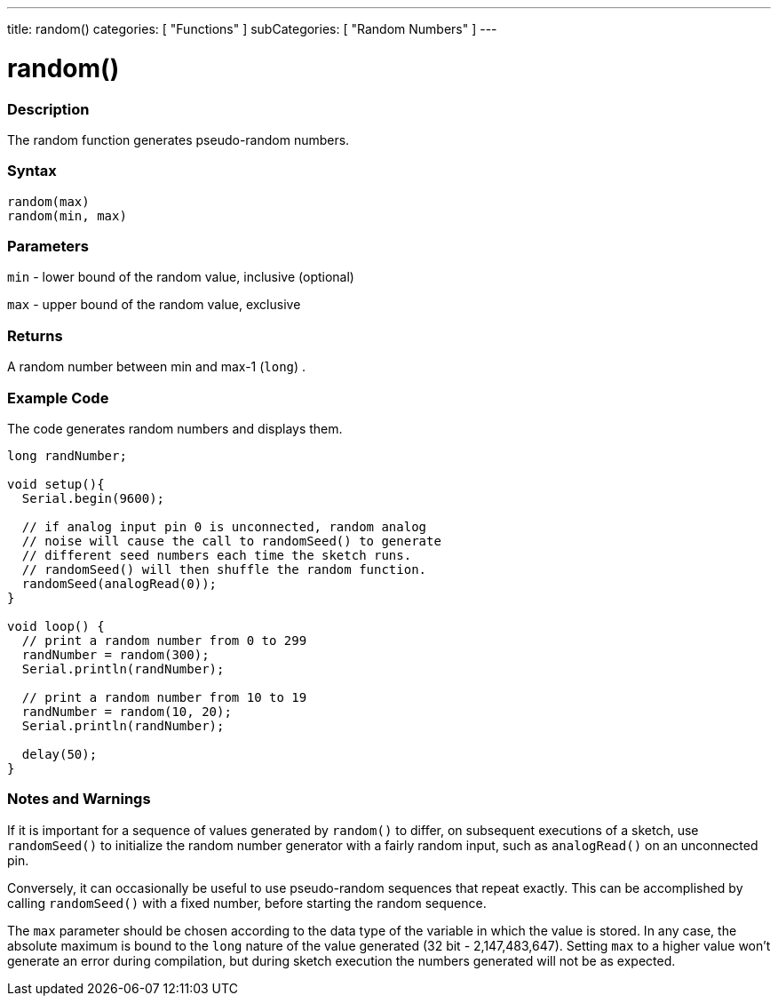 ---
title: random()
categories: [ "Functions" ]
subCategories: [ "Random Numbers" ]
---





= random()


// OVERVIEW SECTION STARTS
[#overview]
--

[float]
=== Description
The random function generates pseudo-random numbers.
[%hardbreaks]


[float]
=== Syntax
`random(max)` +
`random(min, max)`


[float]
=== Parameters
`min` - lower bound of the random value, inclusive (optional)

`max` - upper bound of the random value, exclusive

[float]
=== Returns
A random number between min and max-1 (`long`) .

--
// OVERVIEW SECTION ENDS




// HOW TO USE SECTION STARTS
[#howtouse]
--

[float]
=== Example Code
// Describe what the example code is all about and add relevant code   ►►►►► THIS SECTION IS MANDATORY ◄◄◄◄◄
The code generates random numbers and displays them.

[source,arduino]
----
long randNumber;

void setup(){
  Serial.begin(9600);

  // if analog input pin 0 is unconnected, random analog
  // noise will cause the call to randomSeed() to generate
  // different seed numbers each time the sketch runs.
  // randomSeed() will then shuffle the random function.
  randomSeed(analogRead(0));
}

void loop() {
  // print a random number from 0 to 299
  randNumber = random(300);
  Serial.println(randNumber);

  // print a random number from 10 to 19
  randNumber = random(10, 20);
  Serial.println(randNumber);

  delay(50);
}
----
[%hardbreaks]

[float]
=== Notes and Warnings
If it is important for a sequence of values generated by `random()` to differ, on subsequent executions of a sketch, use `randomSeed()` to initialize the random number generator with a fairly random input, such as `analogRead()` on an unconnected pin.

Conversely, it can occasionally be useful to use pseudo-random sequences that repeat exactly. This can be accomplished by calling `randomSeed()` with a fixed number, before starting the random sequence.

The `max` parameter should be chosen according to the data type of the variable in which the value is stored. In any case, the absolute maximum is bound to the `long` nature of the value generated (32 bit - 2,147,483,647). Setting `max` to a higher value won't generate an error during compilation, but during sketch execution the numbers generated will not be as expected.

--
// HOW TO USE SECTION ENDS

